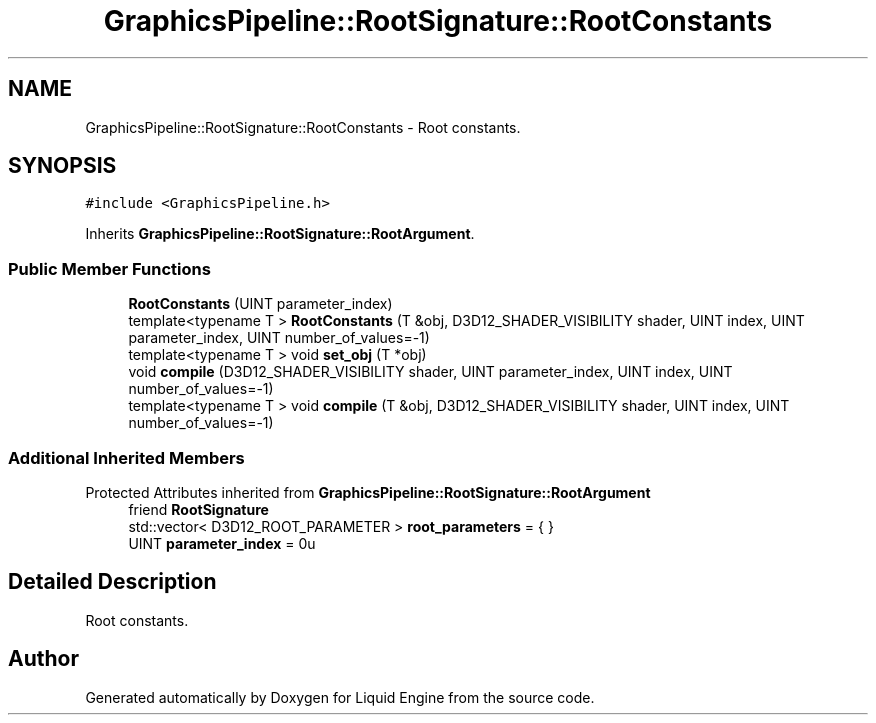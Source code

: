 .TH "GraphicsPipeline::RootSignature::RootConstants" 3 "Thu Feb 8 2024" "Liquid Engine" \" -*- nroff -*-
.ad l
.nh
.SH NAME
GraphicsPipeline::RootSignature::RootConstants \- Root constants\&.  

.SH SYNOPSIS
.br
.PP
.PP
\fC#include <GraphicsPipeline\&.h>\fP
.PP
Inherits \fBGraphicsPipeline::RootSignature::RootArgument\fP\&.
.SS "Public Member Functions"

.in +1c
.ti -1c
.RI "\fBRootConstants\fP (UINT parameter_index)"
.br
.ti -1c
.RI "template<typename T > \fBRootConstants\fP (T &obj, D3D12_SHADER_VISIBILITY shader, UINT index, UINT parameter_index, UINT number_of_values=\-1)"
.br
.ti -1c
.RI "template<typename T > void \fBset_obj\fP (T *obj)"
.br
.ti -1c
.RI "void \fBcompile\fP (D3D12_SHADER_VISIBILITY shader, UINT parameter_index, UINT index, UINT number_of_values=\-1)"
.br
.ti -1c
.RI "template<typename T > void \fBcompile\fP (T &obj, D3D12_SHADER_VISIBILITY shader, UINT index, UINT number_of_values=\-1)"
.br
.in -1c
.SS "Additional Inherited Members"


Protected Attributes inherited from \fBGraphicsPipeline::RootSignature::RootArgument\fP
.in +1c
.ti -1c
.RI "friend \fBRootSignature\fP"
.br
.ti -1c
.RI "std::vector< D3D12_ROOT_PARAMETER > \fBroot_parameters\fP = { }"
.br
.ti -1c
.RI "UINT \fBparameter_index\fP = 0u"
.br
.in -1c
.SH "Detailed Description"
.PP 
Root constants\&. 

.SH "Author"
.PP 
Generated automatically by Doxygen for Liquid Engine from the source code\&.
